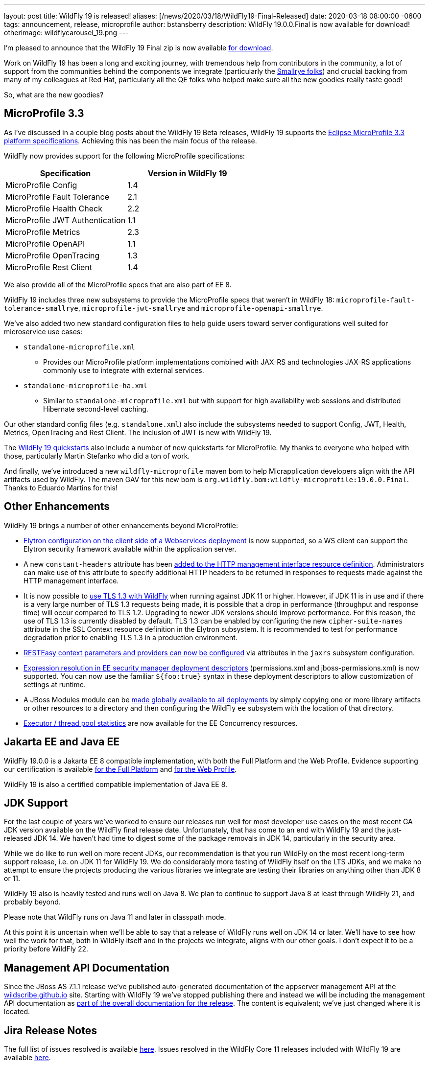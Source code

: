 ---
layout: post
title:  WildFly 19 is released!
aliases: [/news/2020/03/18/WildFly19-Final-Released]
date:   2020-03-18 08:00:00 -0600
tags:   announcement, release, microprofile
author: bstansberry
description: WildFly 19.0.0.Final is now available for download!
otherimage: wildflycarousel_19.png
---


I'm pleased to announce that the WildFly 19 Final zip is now available link:/downloads[for download].

Work on WildFly 19 has been a long and exciting journey, with tremendous help from contributors in the community, a lot of support from the communities behind the components we integrate (particularly the link:https://smallrye.io/[Smallrye folks]) and crucial backing from many of my colleagues at Red Hat, particularly all the QE folks who helped make sure all the new goodies really taste good!

So, what are the new goodies?

MicroProfile 3.3
----------------

As I've discussed in a couple blog posts about the WildFly 19 Beta releases, WildFly 19 supports the link:https://download.eclipse.org/microprofile/microprofile-3.3/microprofile-spec-3.3.html[Eclipse MicroProfile 3.3 platform specifications]. Achieving this has been the main focus of the release.

WildFly now provides support for the following MicroProfile specifications:

[cols=",",options="header"]
|===
|Specification |Version in WildFly 19
|MicroProfile Config | 1.4
|MicroProfile Fault Tolerance | 2.1
|MicroProfile Health Check | 2.2
|MicroProfile JWT Authentication | 1.1
|MicroProfile Metrics | 2.3
|MicroProfile OpenAPI | 1.1
|MicroProfile OpenTracing | 1.3
|MicroProfile Rest Client | 1.4
|===

We also provide all of the MicroProfile specs that are also part of EE 8.

WildFly 19 includes three new subsystems to provide the MicroProfile specs that weren't in WildFly 18: `microprofile-fault-tolerance-smallrye`, `microprofile-jwt-smallrye` and `microprofile-openapi-smallrye`.

We've also added two new standard configuration files to help guide users toward server configurations well suited for microservice use cases:

* `standalone-microprofile.xml`
** Provides our MicroProfile platform implementations combined with JAX-RS and technologies JAX-RS applications commonly use to integrate with external services.
* `standalone-microprofile-ha.xml`
** Similar to `standalone-microprofile.xml` but with support for high availability web sessions and distributed Hibernate second-level caching.

Our other standard config files (e.g. `standalone.xml`) also include the subsystems needed to support Config, JWT, Health, Metrics, OpenTracing and Rest Client. The inclusion of JWT is new with WildFly 19.

The link:https://github.com/wildfly/quickstart/tree/19.0.0.Final[WildFly 19 quickstarts] also include a number of new quickstarts for MicroProfile. My thanks to everyone who helped with those, particularly Martin Stefanko who did a ton of work.

And finally, we've introduced a new `wildfly-microprofile` maven bom to help Micrapplication developers align with the API artifacts used by WildFly. The maven GAV for this new bom is `org.wildfly.bom:wildfly-microprofile:19.0.0.Final`. Thanks to Eduardo Martins for this!


Other Enhancements
------------------

WildFly 19 brings a number of other enhancements beyond MicroProfile:

* link:https://github.com/wildfly/wildfly-proposals/blob/master/elytron/WFLY-11697_WS_client_integration_with_Elytron.adoc#wfly-11697-ws-integration-with-wildfly-elytron---authenticationclient-for-authentication--ssl[Elytron configuration on the client side of a Webservices deployment] is now supported, so a WS client can support the Elytron security framework available within the application server.
* A new `constant-headers` attribute has been link:https://github.com/wildfly/wildfly-proposals/blob/master/management/WFCORE-1110_Custom_HTTP_Management_Headers.adoc#wfcore-1110-custom-http-headers-for-the-http-management-interface[added to the HTTP management interface resource definition]. Administrators can make use of this attribute to specify additional HTTP headers to be returned in responses to requests made against the HTTP management interface.
* It is now possible to link:https://github.com/wildfly/wildfly-proposals/blob/master/elytron/WFCORE-4172-tls-1.3.adoc#wfcore-4172-add-support-for-tls-13[use TLS 1.3 with WildFly] when running against JDK 11 or higher. However, if JDK 11 is in use and if there is a very large number of TLS 1.3 requests being made, it is possible that a drop in performance (throughput and response time) will occur compared to TLS 1.2. Upgrading to newer JDK versions should improve performance. For this reason, the use of TLS 1.3 is currently disabled by default. TLS 1.3 can be enabled by configuring the new `cipher-suite-names` attribute in the SSL Context resource definition in the Elytron subsystem. It is recommended to test for performance degradation prior to enabling TLS 1.3 in a production environment.
* link:https://github.com/wildfly/wildfly-proposals/blob/master/jaxrs/WFLY-12298_Change_RESTEASY_settings.adoc#wfly-12298-support-configuring-resteasy-through-wildfly-management-model[RESTEasy context parameters and providers can now be configured] via attributes in the `jaxrs` subsystem configuration.
* link:https://github.com/wildfly/wildfly-proposals/blob/master/ee/WFCORE_2147_Wildfly_core_descriptor_based_property_replacement.adoc#enabledisable-descriptor-based-property-replacement-for-files-parsed-by-wildfly-core[Expression resolution in EE security manager deployment descriptors] (permissions.xml and jboss-permissions.xml) is now supported. You can now use the familiar `${foo:true}` syntax in these deployment descriptors to allow customization of settings at runtime.
* A JBoss Modules module can be link:https://github.com/wildfly/wildfly-proposals/blob/master/ee/WFLY-1160-Provide_ability_to_configure_a_global_directory_which_puts_the_contents_in_the_classpath.adoc#provide-ability-to-easily-apply-certain-jboss-module-libraries-to-all-deployments-running-in-a-server[made globally available to all deployments] by simply copying one or more library artifacts or other resources to a directory and then configuring the WildFly `ee` subsystem with the location of that directory.
* link:https://github.com/wildfly/wildfly-proposals/blob/master/concurrency/WFLY-11255_EE_Concurrency_Utilities_Managed_Executors_Runtime_Stats.adoc#managed-executors-runtime-stats[Executor / thread pool statistics] are now available for the EE Concurrency resources.


Jakarta EE and Java EE
----------------------

WildFly 19.0.0 is a Jakarta EE 8 compatible implementation, with both the Full Platform and the Web Profile. Evidence supporting our certification is available link:https://github.com/wildfly/certifications/blob/EE8/WildFly_19.0.0.Final/jakarta-full-platform.adoc#tck-results[for the Full Platform] and link:https://github.com/wildfly/certifications/blob/EE8/WildFly_19.0.0.Final/jakarta-web-profile.adoc#tck-results[for the Web Profile].

WildFly 19 is also a certified compatible implementation of Java EE 8.

JDK Support
-----------

For the last couple of years we've worked to ensure our releases run well for most developer use cases on the most recent GA JDK version available on the WildFly final release date. Unfortunately, that has come to an end with WildFly 19 and the just-released JDK 14.  We haven't had time to digest some of the package removals in JDK 14, particularly in the security area.

While we do like to run well on more recent JDKs, our recommendation is that you run WildFly on the most recent long-term support release, i.e. on JDK 11 for WildFly 19.  We do considerably more testing of WildFly itself on the LTS JDKs, and we make no attempt to ensure the projects producing the various libraries we integrate are testing their libraries on anything other than JDK 8 or 11.

WildFly 19 also is heavily tested and runs well on Java 8. We plan to continue to support Java 8 at least through WildFly 21, and probably beyond.

Please note that WildFly runs on Java 11 and later in classpath mode.

At this point it is uncertain when we'll be able to say that a release of WildFly runs well on JDK 14 or later. We'll have to see how well the work for that, both in WildFly itself and in the projects we integrate, aligns with our other goals. I don't expect it to be a priority before WildFly 22.

Management API Documentation
----------------------------

Since the JBoss AS 7.1.1 release we've published auto-generated documentation of the appserver management API at the link:https://wildscribe.github.io//[wildscribe.github.io] site. Starting with WildFly 19 we've stopped publishing there and instead we will be including the management API documentation as link:https://docs.wildfly.org/19/wildscribe[part of the overall documentation for the release]. The content is equivalent; we've just changed where it is located.

Jira Release Notes
------------------
The full list of issues resolved is available link:https://issues.redhat.com/secure/ReleaseNote.jspa?projectId=12313721&version=12345026[here]. Issues resolved in the WildFly Core 11 releases included with WildFly 19 are available link:https://issues.redhat.com/secure/ReleaseNote.jspa?projectId=12315422&version=12343670[here].

User Forum Move
---------------

Finally, a quick reminder that we have moved the WildFly user forum from link:https://developer.jboss.org/en/wildfly[the developer.jboss.org site] to link:https://groups.google.com/forum/#!forum/wildfly[google groups].  That's a great place to provide feedback on or ask questions about WildFly 19.


Enjoy, but more importantly, stay safe and stay well!

